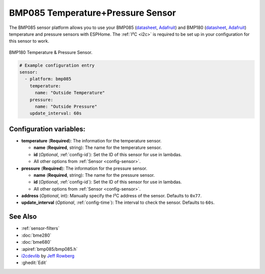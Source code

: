 BMP085 Temperature+Pressure Sensor
==================================

.. seo::
    :description: Instructions for setting up BMP085 temperature and temperature sensors
    :image: bmp180.jpg
    :keywords: BMP085, BMP180

The BMP085 sensor platform allows you to use your BMP085
(`datasheet <https://www.sparkfun.com/datasheets/Components/General/BST-BMP085-DS000-05.pdf>`__,
`Adafruit <https://www.adafruit.com/product/391>`__) and BMP180
(`datasheet <https://cdn-shop.adafruit.com/datasheets/BST-BMP180-DS000-09.pdf>`__,
`Adafruit <https://www.adafruit.com/product/1603>`__) temperature and
pressure sensors with ESPHome. The :ref:`I²C <i2c>` is required to be set up in
your configuration for this sensor to work.

.. figure:: images/bmp180-full.jpg
    :align: center
    :width: 50.0%

    BMP180 Temperature & Pressure Sensor.

.. figure:: images/temperature-pressure.png
    :align: center
    :width: 80.0%

.. code-block:: yaml

    # Example configuration entry
    sensor:
      - platform: bmp085
        temperature:
          name: "Outside Temperature"
        pressure:
          name: "Outside Pressure"
        update_interval: 60s

Configuration variables:
------------------------

- **temperature** (**Required**): The information for the temperature sensor.

  - **name** (**Required**, string): The name for the temperature
    sensor.
  - **id** (*Optional*, :ref:`config-id`): Set the ID of this sensor for use in lambdas.
  - All other options from :ref:`Sensor <config-sensor>`.

- **pressure** (**Required**): The information for the pressure sensor.

  - **name** (**Required**, string): The name for the pressure sensor.
  - **id** (*Optional*, :ref:`config-id`): Set the ID of this sensor for use in lambdas.
  - All other options from :ref:`Sensor <config-sensor>`.

-  **address** (*Optional*, int): Manually specify the I²C address of
   the sensor. Defaults to ``0x77``.
-  **update_interval** (*Optional*, :ref:`config-time`): The interval to check the
   sensor. Defaults to ``60s``.

See Also
--------

- :ref:`sensor-filters`
- :doc:`bme280`
- :doc:`bme680`
- :apiref:`bmp085/bmp085.h`
- `i2cdevlib <https://github.com/jrowberg/i2cdevlib>`__ by `Jeff Rowberg <https://github.com/jrowberg>`__
- :ghedit:`Edit`
